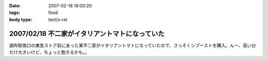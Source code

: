 :date: 2007-02-18 18:00:20
:tags: food
:body type: text/x-rst

===============================================
2007/02/18 不二家がイタリアントマトになっていた
===============================================

調布駅南口の東急ストア前にあった某不二家がイタリアントマトになっていたので、さっそくシブーストを購入。んー、高い分だけ大きいけど、ちょっと飽きるかも。。


.. :extend type: text/html
.. :extend:



.. :comments:
.. :comment id: 2007-02-18.9652304850
.. :title: Re:不二家がイタリアントマトになっていた
.. :author: masaru
.. :date: 2007-02-18 21:16:06
.. :email: 
.. :url: 
.. :body:
.. 某不二家って・・・
.. 
